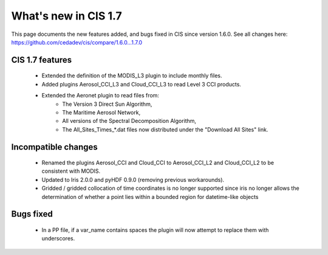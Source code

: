 
=====================
What's new in CIS 1.7
=====================

This page documents the new features added, and bugs fixed in CIS since version 1.6.0. See all changes here:
https://github.com/cedadev/cis/compare/1.6.0...1.7.0

CIS 1.7 features
================
 * Extended the definition of the MODIS_L3 plugin to include monthly files.
 * Added plugins Aerosol_CCI_L3 and Cloud_CCI_L3 to read Level 3 CCI products.
 * Extended the Aeronet plugin to read files from:
    * The Version 3 Direct Sun Algorithm,
    * The Maritime Aerosol Network,
    * All versions of the Spectral Decomposition Algorithm,
    * The All_Sites_Times_*.dat files now distributed under the "Download All Sites" link.

Incompatible changes
====================
 * Renamed the plugins Aerosol_CCI and Cloud_CCI to Aerosol_CCI_L2 and Cloud_CCI_L2 to be consistent with MODIS.
 * Updated to Iris 2.0.0 and pyHDF 0.9.0 (removing previous workarounds).
 * Gridded / gridded collocation of time coordinates is no longer supported since iris no longer allows the
   determination of whether a point lies within a bounded region for datetime-like objects

Bugs fixed
==========
 * In a PP file, if a var_name contains spaces the plugin will now attempt to replace them with underscores.
